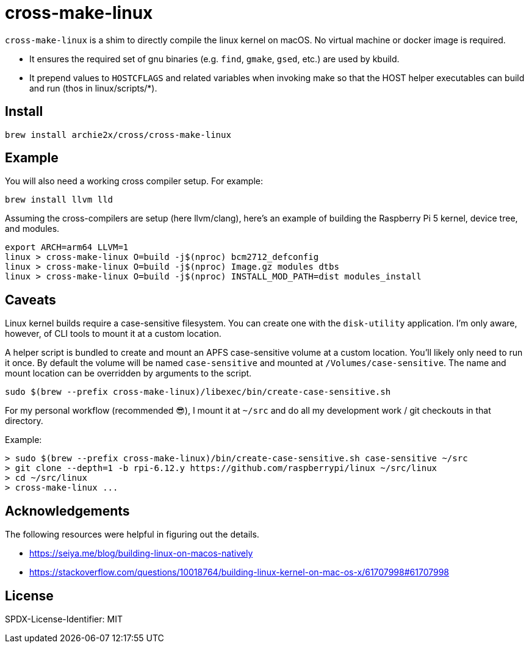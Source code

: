 = cross-make-linux
:icons: font
:source-highlighter: rouge

`cross-make-linux` is a shim to directly compile the linux kernel on macOS. No
virtual machine or docker image is required.

* It ensures the required set of gnu binaries (e.g. `find`, `gmake`, `gsed`,
  etc.) are used by kbuild.

* It prepend values to `HOSTCFLAGS` and related variables when invoking make so
  that the HOST helper executables can build and run (thos in linux/scripts/*).


== Install

[source,bash]
----
brew install archie2x/cross/cross-make-linux
----

== Example

You will also need a working cross compiler setup. For example:

[source,bash]
----
brew install llvm lld
----

Assuming the cross-compilers are setup (here llvm/clang), here's an
example of building the Raspberry Pi 5 kernel, device tree, and modules.

----
export ARCH=arm64 LLVM=1
linux > cross-make-linux O=build -j$(nproc) bcm2712_defconfig
linux > cross-make-linux O=build -j$(nproc) Image.gz modules dtbs
linux > cross-make-linux O=build -j$(nproc) INSTALL_MOD_PATH=dist modules_install
----

== Caveats

Linux kernel builds require a case-sensitive filesystem. You can create one with
the `disk-utility` application. I'm only aware, however, of CLI tools to mount
it at a custom location.

A helper script is bundled to create and mount an APFS case-sensitive volume at
a custom location. You’ll likely only need to run it once. By default the volume
will be named `case-sensitive` and mounted at `/Volumes/case-sensitive`. The
name and mount location can be overridden by arguments to the script.

[source,bash]
----
sudo $(brew --prefix cross-make-linux)/libexec/bin/create-case-sensitive.sh
----

For my personal workflow (recommended 😎), I mount it at `~/src` and do all my
development work / git checkouts in that directory.

Example:
----
> sudo $(brew --prefix cross-make-linux)/bin/create-case-sensitive.sh case-sensitive ~/src
> git clone --depth=1 -b rpi-6.12.y https://github.com/raspberrypi/linux ~/src/linux
> cd ~/src/linux
> cross-make-linux ...
----

== Acknowledgements

The following resources were helpful in figuring out the details.

* https://seiya.me/blog/building-linux-on-macos-natively
* https://stackoverflow.com/questions/10018764/building-linux-kernel-on-mac-os-x/61707998#61707998

== License

SPDX-License-Identifier: MIT
